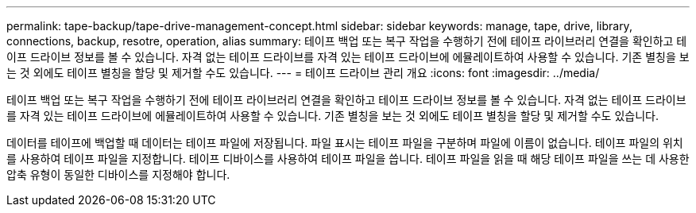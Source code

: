 ---
permalink: tape-backup/tape-drive-management-concept.html 
sidebar: sidebar 
keywords: manage, tape, drive, library, connections, backup, resotre, operation, alias 
summary: 테이프 백업 또는 복구 작업을 수행하기 전에 테이프 라이브러리 연결을 확인하고 테이프 드라이브 정보를 볼 수 있습니다. 자격 없는 테이프 드라이브를 자격 있는 테이프 드라이브에 에뮬레이트하여 사용할 수 있습니다. 기존 별칭을 보는 것 외에도 테이프 별칭을 할당 및 제거할 수도 있습니다. 
---
= 테이프 드라이브 관리 개요
:icons: font
:imagesdir: ../media/


[role="lead"]
테이프 백업 또는 복구 작업을 수행하기 전에 테이프 라이브러리 연결을 확인하고 테이프 드라이브 정보를 볼 수 있습니다. 자격 없는 테이프 드라이브를 자격 있는 테이프 드라이브에 에뮬레이트하여 사용할 수 있습니다. 기존 별칭을 보는 것 외에도 테이프 별칭을 할당 및 제거할 수도 있습니다.

데이터를 테이프에 백업할 때 데이터는 테이프 파일에 저장됩니다. 파일 표시는 테이프 파일을 구분하며 파일에 이름이 없습니다. 테이프 파일의 위치를 사용하여 테이프 파일을 지정합니다. 테이프 디바이스를 사용하여 테이프 파일을 씁니다. 테이프 파일을 읽을 때 해당 테이프 파일을 쓰는 데 사용한 압축 유형이 동일한 디바이스를 지정해야 합니다.
